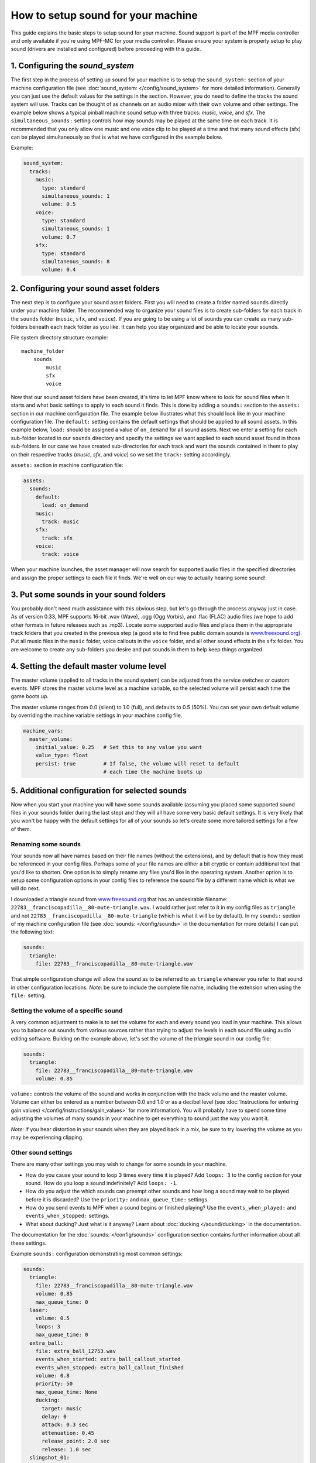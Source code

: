 How to setup sound for your machine
===================================

This guide explains the basic steps to setup sound for your machine. Sound support is part of the
MPF media controller and only available if you're using MPF-MC for your media controller.  Please
ensure your system is properly setup to play sound (drivers are installed and configured) before
proceeding with this guide.

1. Configuring the `sound_system`
---------------------------------

The first step in the process of setting up sound for your machine is to setup the
``sound_system:`` section of your machine configuration file (see
:doc:`sound_system: </config/sound_system>` for more detailed information).  Generally you can
just use the default values for the settings in the section.  However, you do need to define the
tracks the sound system will use.  Tracks can be thought of as channels on an audio mixer with
their own volume and other settings.  The example below shows a typical pinball machine sound
setup with three tracks: *music*, *voice*, and *sfx*.  The ``simultaneous_sounds:`` setting controls
how may sounds may be played at the same time on each track.  It is recommended that you only
allow one music and one voice clip to be played at a time and that many sound effects (sfx) can
be played simultaneously so that is what we have configured in the example below.

Example:

.. code-block:: mpf-config

    sound_system:
      tracks:
        music:
          type: standard
          simultaneous_sounds: 1
          volume: 0.5
        voice:
          type: standard
          simultaneous_sounds: 1
          volume: 0.7
        sfx:
          type: standard
          simultaneous_sounds: 8
          volume: 0.4

2. Configuring your sound asset folders
---------------------------------------

The next step is to configure your sound asset folders.  First you will need to create a folder
named ``sounds`` directly under your machine folder.  The recommended way to organize your sound
files is to create sub-folders for each track in the ``sounds`` folder (``music``, ``sfx``, and
``voice``). If you are going to be using a lot of sounds you can create as many sub-folders
beneath each track folder as you like. It can help you stay organized and be able to locate your
sounds.

File system directory structure example:

::

    machine_folder
        sounds
            music
            sfx
            voice

Now that our sound asset folders have been created, it's time to let MPF know where to look for
sound files when it starts and what basic settings to apply to each sound it finds.  This is done
by adding a ``sounds:`` section to the ``assets:`` section in our machine configuration file. The
example below illustrates what this should look like in your machine configuration file.  The
``default:`` setting contains the default settings that should be applied to all sound assets.
In this example below, ``load:`` should be assigned a value of ``on_demand`` for all sound assets.
Next we enter a setting for each sub-folder located in our ``sounds`` directory and specify the
settings we want applied to each sound asset found in those sub-folders.  In our case we have
created sub-directories for each track and want the sounds contained in them to play on their
respective tracks (*music*, *sfx*, and *voice*) so we set the ``track:`` setting accordingly.

``assets:`` section in machine configuration file:

.. code-block:: mpf-config

    assets:
      sounds:
        default:
          load: on_demand
        music:
          track: music
        sfx:
          track: sfx
        voice:
          track: voice

When your machine launches, the asset manager will now search for supported audio files in the
specified directories and assign the proper settings to each file it finds.  We're well on our
way to actually hearing some sound!

3. Put some sounds in your sound folders
----------------------------------------

You probably don't need much assistance with this obvious step, but let's go through the process
anyway just in case.  As of version 0.33, MPF supports 16-bit .wav (Wave), .ogg (Ogg Vorbis), and
.flac (FLAC) audio files (we hope to add other formats in future releases such as .mp3).  Locate
some supported audio files and place them in the appropriate track folders that you created in the
previous step (a good site to find free public domain sounds is
`www.freesound.org <http://www.freesound.org/>`_). Put all music files in the ``music`` folder,
voice callouts in the ``voice`` folder, and all other sound effects in the ``sfx`` folder.  You
are welcome to create any sub-folders you desire and put sounds in them to help keep things
organized.

4. Setting the default master volume level
------------------------------------------

The master volume (applied to all tracks in the sound system) can be adjusted from
the service switches or custom events. MPF stores the master volume level as a machine
variable, so the selected volume will persist each time the game boots up.

The master volume ranges from 0.0 (silent) to 1.0 (full), and defaults to 0.5 (50%).
You can set your own default volume by overriding the machine variable settings in
your machine config file.

.. code-block:: mpf-config

    machine_vars:
      master_volume:
        initial_value: 0.25   # Set this to any value you want
        value_type: float
        persist: true         # If false, the volume will reset to default
                              # each time the machine boots up

5. Additional configuration for selected sounds
-----------------------------------------------

Now when you start your machine you will have some sounds available (assuming you placed some
supported sound files in your sounds folder during the last step) and they will all have some very
basic default settings.  It is very likely that you won't be happy with the default settings for
all of your sounds so let's create some more tailored settings for a few of them.

Renaming some sounds
~~~~~~~~~~~~~~~~~~~~

Your sounds now all have names based on their file names (without the extensions), and by default
that is how they must be referenced in your config files.  Perhaps some of your file names are
either a bit cryptic or contain additional text that you'd like to shorten.  One option is to
simply rename any files you'd like in the operating system.  Another option is to setup some
configuration options in your config files to reference the sound file by a different name which
is what we will do next.

I downloaded a triangle sound from `www.freesound.org <http://www.freesound.org/>`_ that has an
undesirable filename: ``22783__franciscopadilla__80-mute-triangle.wav``.  I would rather just refer
to it in my config files as ``triangle`` and not ``22783__franciscopadilla__80-mute-triangle``
(which is what it will be by default).  In my ``sounds:`` section of my machine configuration file
(see :doc:`sounds: </config/sounds>` in the documentation for more details) I can put the following
text:

.. code-block:: mpf-config

    sounds:
      triangle:
        file: 22783__franciscopadilla__80-mute-triangle.wav

That simple configuration change will allow the sound as to be referred to as ``triangle`` wherever
you refer to that sound in other configuration locations. *Note*: be sure to include the complete
file name, including the extension when using the ``file:`` setting.

Setting the volume of a specific sound
~~~~~~~~~~~~~~~~~~~~~~~~~~~~~~~~~~~~~~

A very common adjustment to make is to set the volume for each and every sound you load in your
machine.  This allows you to balance out sounds from various sources rather than trying to adjust
the levels in each sound file using audio editing software.  Building on the example above, let's
set the volume of the *triangle* sound in our config file:

.. code-block:: mpf-config

    sounds:
      triangle:
        file: 22783__franciscopadilla__80-mute-triangle.wav
        volume: 0.85

``volume:`` controls the volume of the sound and works in conjunction with the track volume and the
master volume.  Volume can either be entered as a number between 0.0 and 1.0 or as a decibel level
(see :doc:`Instructions for entering gain values) </config/instructions/gain_values>` for more
information).  You will probably have to spend some time adjusting the volumes of many sounds in
your machine to get everything to sound just the way you want it.

*Note:* If you hear distortion in your sounds when they are played back in a mix, be sure to try
lowering the volume as you may be experiencing clipping.

Other sound settings
~~~~~~~~~~~~~~~~~~~~

There are many other settings you may wish to change for some sounds in your machine.

+ How do you cause your sound to loop 3 times every time it is played?  Add ``loops: 3`` to the
  config section for your sound. How do you loop a sound indefinitely? Add ``loops: -1``.
+ How do you adjust the which sounds can preempt other sounds and how long a sound may wait to be
  played before it is discarded?  Use the ``priority:`` and ``max_queue_time:`` settings.
+ How do you send events to MPF when a sound begins or finished playing?  Use the
  ``events_when_played:`` and ``events_when_stopped:`` settings.
+ What about ducking? Just what is it anyway?  Learn about :doc:`ducking </sound/ducking>` in the
  documentation.

The documentation for the :doc:`sounds: </config/sounds>` configuration section contains further
information about all these settings.

Example ``sounds:`` configuration demonstrating most common settings:

.. code-block:: mpf-config

    sounds:
      triangle:
        file: 22783__franciscopadilla__80-mute-triangle.wav
        volume: 0.85
        max_queue_time: 0
      laser:
        volume: 0.5
        loops: 3
        max_queue_time: 0
      extra_ball:
        file: extra_ball_12753.wav
        events_when_started: extra_ball_callout_started
        events_when_stopped: extra_ball_callout_finished
        volume: 0.8
        priority: 50
        max_queue_time: None
        ducking:
          target: music
          delay: 0
          attack: 0.3 sec
          attenuation: 0.45
          release_point: 2.0 sec
          release: 1.0 sec
      slingshot_01:
        volume: 0.5
        max_queue_time: 0
      song_01:
        volume: 1.0
        priority: 100
        about_to_finish_time: 2s
        events_when_about_to_finish: song_01_about_to_finish

6. Hooking up an MPF event to play a sound
------------------------------------------

Now that your sounds have been setup and are available in your machine, the next step is to
configure them to be played.  The sound player was designed to do just this (associate a sound
action, such as play or stop, with an MPF event).  The sound player can be configured in either
the machine configuration file, a mode configuration file, or even in a show step (or in all of
them).  To keep things simple here, let's configure the sound player in the machine configuration
file.

The scenario in this example is we want our song from the previous example (``song_01``) to play
infinitely when the *attract* mode starts and stop when the *attract* mode stops.  Create the
following entries in the ``sound_player:`` section of the machine config file:

.. code-block:: mpf-config

    sound_player:
      mode_attract_started:
        song_01:
          action: play
          loops: -1
      mode_attract_stopped:
        song_01:
          action: stop

That's it.  The ``song_01`` sound will be played on the music track whenever *attract* mode is
started and will stop whenever *attract* mode is stopped.  The ``mode_attract_started``
section refers to a standard MPF event that is sent whenever a mode named *attract* is started
and ``mode_attract_stopped`` is a standard MPF event that is sent whenever a mode named *attract*
is stopped.  For more information, see the :doc:`sound_player: </config_players/sound_player>`
documentation.

Finished
--------

Congratulations!  You have completed your the basic sound system setup and should have some simple
audio playing in your machine.

References
----------

+ :doc:`Sound & Audio </sound/index>`
+ :doc:`Ducking </sound/ducking>`
+ :doc:`Tips & tricks </sound/tips_tricks>`
+ :doc:`sound_system: </config/sound_system>`
+ :doc:`tracks </sound/tracks>`
+ :doc:`sounds: </config/sounds>`
+ :doc:`sound_player: </config_players/sound_player>`
+ :doc:`sound_loop_sets: </config/sound_loop_sets>`
+ :doc:`sound_loop_player: </config_players/sound_loop_player>`
+ :doc:`playlists: </config/playlists>`
+ :doc:`playlist_player: </config_players/playlist_player>`
+ :doc:`Instructions for entering gain values </config/instructions/gain_values>`

